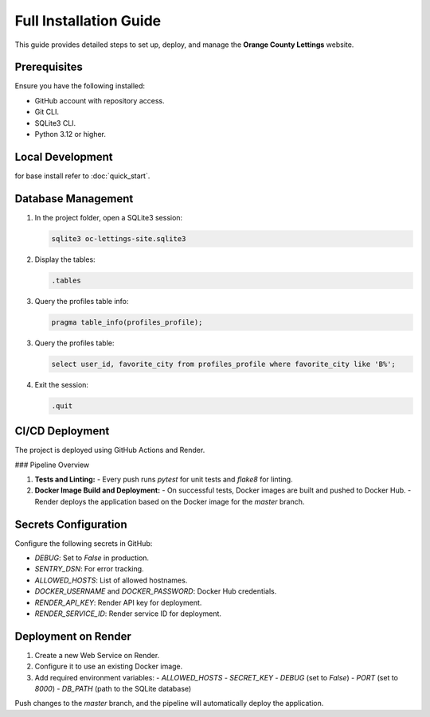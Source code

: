 Full Installation Guide
=======================

This guide provides detailed steps to set up, deploy, and manage the **Orange County Lettings** website.

Prerequisites
-------------

Ensure you have the following installed:

- GitHub account with repository access.
- Git CLI.
- SQLite3 CLI.
- Python 3.12 or higher.

Local Development
-----------------

for base install refer to :doc:`quick_start`.

Database Management
-------------------

1. In the project folder, open a SQLite3 session:

   .. code-block:: bash

      sqlite3 oc-lettings-site.sqlite3

2. Display the tables:

   .. code-block:: sql

      .tables

3. Query the profiles table info:

   .. code-block:: sql

      pragma table_info(profiles_profile);

3. Query the profiles table:

   .. code-block:: sql

      select user_id, favorite_city from profiles_profile where favorite_city like 'B%';

4. Exit the session:

   .. code-block:: sql

      .quit

CI/CD Deployment
----------------

The project is deployed using GitHub Actions and Render.

### Pipeline Overview

1. **Tests and Linting:**
   - Every push runs `pytest` for unit tests and `flake8` for linting.

2. **Docker Image Build and Deployment:**
   - On successful tests, Docker images are built and pushed to Docker Hub.
   - Render deploys the application based on the Docker image for the `master` branch.

Secrets Configuration
---------------------

Configure the following secrets in GitHub:

- `DEBUG`: Set to `False` in production.
- `SENTRY_DSN`: For error tracking.
- `ALLOWED_HOSTS`: List of allowed hostnames.
- `DOCKER_USERNAME` and `DOCKER_PASSWORD`: Docker Hub credentials.
- `RENDER_API_KEY`: Render API key for deployment.
- `RENDER_SERVICE_ID`: Render service ID for deployment.

Deployment on Render
--------------------

1. Create a new Web Service on Render.
2. Configure it to use an existing Docker image.
3. Add required environment variables:
   - `ALLOWED_HOSTS`
   - `SECRET_KEY`
   - `DEBUG` (set to `False`)
   - `PORT` (set to `8000`)
   - `DB_PATH` (path to the SQLite database)

Push changes to the `master` branch, and the pipeline will automatically deploy the application.
